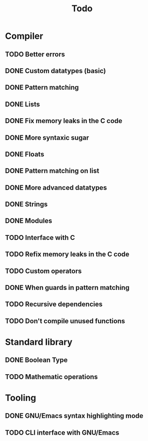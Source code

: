 #+TITLE: Todo

* Compiler
** TODO Better errors
** DONE Custom datatypes (basic)
** DONE Pattern matching
** DONE Lists
** DONE Fix memory leaks in the C code
** DONE More syntaxic sugar
** DONE Floats
** DONE Pattern matching on list
** DONE More advanced datatypes
** DONE Strings
** DONE Modules
** TODO Interface with C
** TODO Refix memory leaks in the C code
** TODO Custom operators
** DONE When guards in pattern matching
** TODO Recursive dependencies
** TODO Don't compile unused functions
* Standard library
** DONE Boolean Type
** TODO Mathematic operations
* Tooling
** DONE GNU/Emacs syntax highlighting mode
** TODO CLI interface with GNU/Emacs
